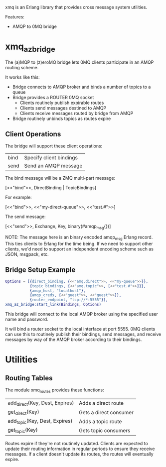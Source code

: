 xmq is an Erlang library that provides cross message system utilities.

Features:

- AMQP to 0MQ bridge

* xmq_az_bridge

The (a)MQP to (z)eroMQ bridge lets 0MQ clients participate in an AMQP routing
scheme.

It works like this:

- Bridge connects to AMQP broker and binds a number of topics to a queue
- Bridge provides a ROUTER 0MQ socket
  - Clients routinely publish expirable routes
  - Clients send messages destined to AMQP
  - Clients receive messages routed by bridge from AMQP
- Bridge routinely unbinds topics as routes expire

** Client Operations

The bridge will support these client operations:

| bind | Specify client bindings |
| send | Send an AMQP message    |

The bind message will be a ZMQ multi-part message:

  [<<"bind">>, DirectBinding | TopicBindings]

For example:

  [<<"bind">>, <<"my-direct-queue">>, <<"test.#">>]

The send message:

  [<<"send">>, Exchange, Key, binary(#amqp_msg{})]

NOTE: The message here is an binary encoded amqp_msg Erlang record. This
ties clients to Erlang for the time being. If we need to support other clients,
we'd need to support an independent encoding scheme such as JSON, msgpack, etc.

** Bridge Setup Example

#+begin_src erlang
  Options = [{direct_binding, {<<"amq.direct">>, <<"my-queue">>}},
             {topic_bindings, {<<"amq.topic">>, [<<"test.#">>]}},
             {amqp_host, "localhost"},
             {amqp_creds, {<<"guest">>, <<"guest">>}},
             {router_endpoint, "tcp://*:5555"}],
  xmq_az_bridge:start_link(Bindings, Options)
#+end_src

This bridge will connect to the local AMQP broker using the specified user name
and password.

It will bind a router socket to the local interface at port 5555. 0MQ clients
can use this to routinely publish their bindings, send messages, and receive
messages by way of the AMQP broker according to their bindings.

* Utilities

** Routing Tables

The module xmq_routes provides these functions:

| add_direct(Key, Dest, Expires) | Adds a direct route    |
| get_direct(Key)                | Gets a direct consumer |
| add_topic(Key, Dest, Expires)  | Adds a topic route     |
| get_topic(Key)                 | Gets topic consumers   |

Routes expire if they're not routinely updated. Clients are expected to update
their routing information in regular periods to ensure they receive
messages. If a client doesn't update its routes, the routes will eventually
expire.
